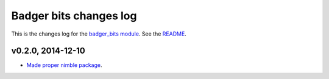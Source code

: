 =======================
Badger bits changes log
=======================

This is the changes log for the `badger_bits module
<https://github.com/gradha/badger_bits>`_.  See the `README <../README.rst>`_.


v0.2.0, 2014-12-10
------------------

* `Made proper nimble package
  <https://github.com/gradha/badger_bits/issues/1>`_.
